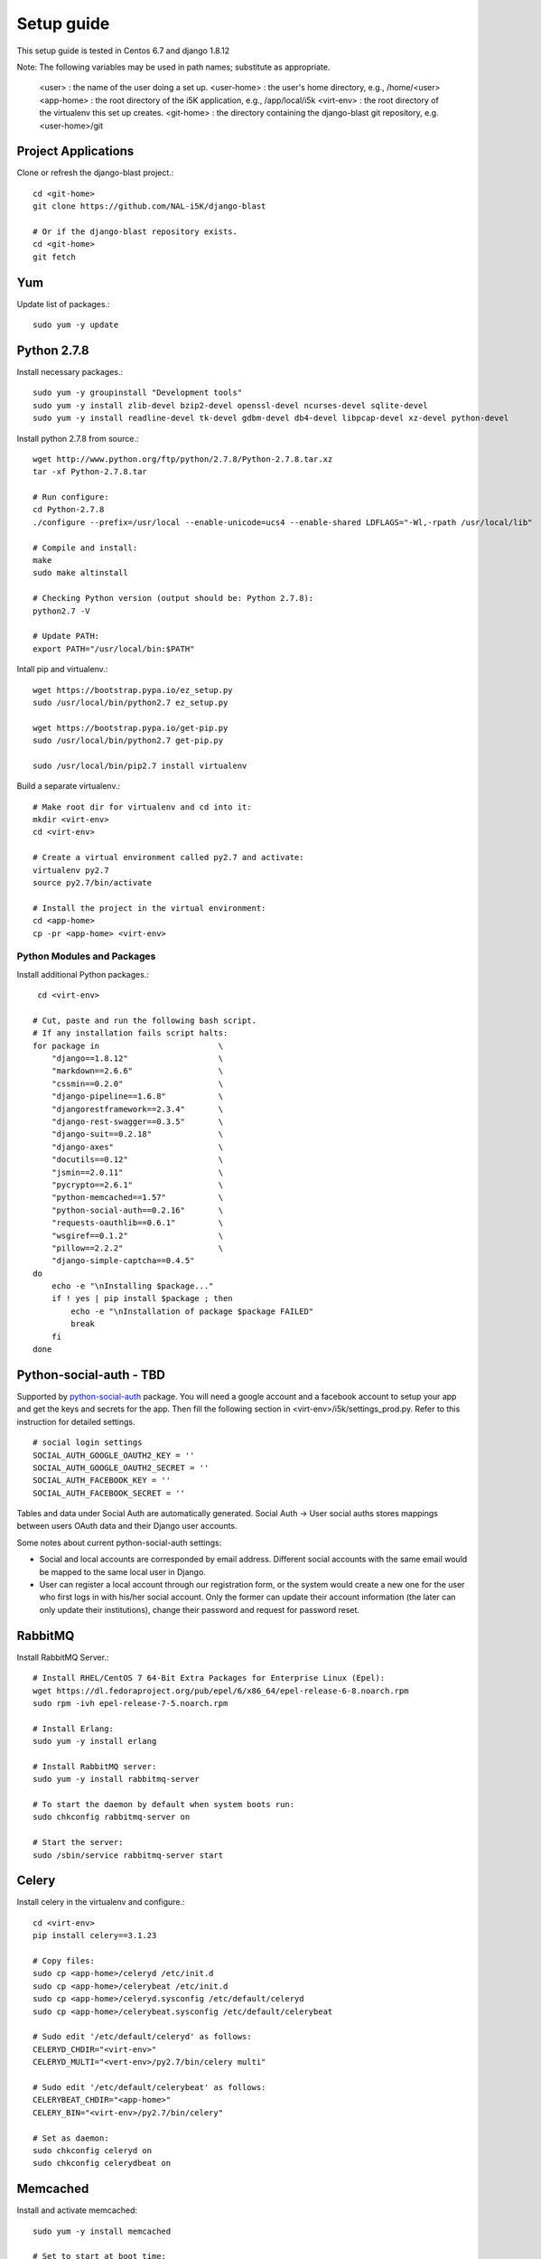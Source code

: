Setup guide
===========

This setup guide is tested in Centos 6.7 and django 1.8.12

Note: The following variables may be used in path names; substitute as appropriate. 

   <user>      :  the name of the user doing a set up. 
   <user-home> :  the user's home directory, e.g., /home/<user>
   <app-home>  :  the root directory of the i5K application, e.g., /app/local/i5k
   <virt-env>  :  the root directory of the virtualenv this set up creates. 
   <git-home>  :  the directory containing the django-blast git repository, e.g. <user-home>/git

Project Applications 
~~~~~~~~~~~~~~~~~~~~

Clone or refresh the django-blast project.::

    cd <git-home>
    git clone https://github.com/NAL-i5K/django-blast
    
    # Or if the django-blast repository exists.
    cd <git-home>
    git fetch

Yum
~~~

Update list of packages.::

    sudo yum -y update
    
Python 2.7.8
~~~~~~~~~~~~

Install necessary packages.::

    sudo yum -y groupinstall "Development tools"
    sudo yum -y install zlib-devel bzip2-devel openssl-devel ncurses-devel sqlite-devel 
    sudo yum -y install readline-devel tk-devel gdbm-devel db4-devel libpcap-devel xz-devel python-devel

Install python 2.7.8 from source.::

    wget http://www.python.org/ftp/python/2.7.8/Python-2.7.8.tar.xz  
    tar -xf Python-2.7.8.tar  
    
    # Run configure:
    cd Python-2.7.8
    ./configure --prefix=/usr/local --enable-unicode=ucs4 --enable-shared LDFLAGS="-Wl,-rpath /usr/local/lib"

    # Compile and install:
    make  
    sudo make altinstall
    
    # Checking Python version (output should be: Python 2.7.8):
    python2.7 -V
    
    # Update PATH:
    export PATH="/usr/local/bin:$PATH"
    
Intall pip and virtualenv.::

    wget https://bootstrap.pypa.io/ez_setup.py
    sudo /usr/local/bin/python2.7 ez_setup.py
    
    wget https://bootstrap.pypa.io/get-pip.py
    sudo /usr/local/bin/python2.7 get-pip.py
    
    sudo /usr/local/bin/pip2.7 install virtualenv

Build a separate virtualenv.::

    # Make root dir for virtualenv and cd into it:
    mkdir <virt-env>
    cd <virt-env> 
    
    # Create a virtual environment called py2.7 and activate:
    virtualenv py2.7 
    source py2.7/bin/activate
    
    # Install the project in the virtual environment:
    cd <app-home> 
    cp -pr <app-home> <virt-env> 
    
Python Modules and Packages
---------------------------

Install additional Python packages.::

     cd <virt-env>
     
    # Cut, paste and run the following bash script.
    # If any installation fails script halts:  
    for package in                         \
        "django==1.8.12"                   \
        "markdown==2.6.6"                  \
        "cssmin==0.2.0"                    \
        "django-pipeline==1.6.8"           \
        "djangorestframework==2.3.4"       \
        "django-rest-swagger==0.3.5"       \
        "django-suit==0.2.18"              \
        "django-axes"                      \
        "docutils==0.12"                   \
        "jsmin==2.0.11"                    \
        "pycrypto==2.6.1"                  \
        "python-memcached==1.57"           \
        "python-social-auth==0.2.16"       \
        "requests-oauthlib==0.6.1"         \
        "wsgiref==0.1.2"                   \
        "pillow==2.2.2"                    \
        "django-simple-captcha==0.4.5"
    do
        echo -e "\nInstalling $package..."
        if ! yes | pip install $package ; then 
            echo -e "\nInstallation of package $package FAILED"
            break
        fi
    done
    
Python-social-auth - TBD
~~~~~~~~~~~~~~~~~~

Supported by `python-social-auth`_ package. You will need a google account and a facebook account 
to setup your app and get the keys and secrets for the app. Then fill the following section in 
<virt-env>/i5k/settings_prod.py. Refer to this instruction for detailed settings.

    .. _python-social-auth: https://github.com/omab/python-social-auth

::

    # social login settings
    SOCIAL_AUTH_GOOGLE_OAUTH2_KEY = ''
    SOCIAL_AUTH_GOOGLE_OAUTH2_SECRET = ''
    SOCIAL_AUTH_FACEBOOK_KEY = ''
    SOCIAL_AUTH_FACEBOOK_SECRET = ''

Tables and data under Social Auth are automatically generated. Social Auth -> User social auths stores mappings between users OAuth data and their Django user accounts.

Some notes about current python-social-auth settings:

* Social and local accounts are corresponded by email address. Different social accounts with the same email would be mapped to the same local user in Django.
* User can register a local account through our registration form, or the system would create a new one for the user who first logs in with his/her social account. Only the former can update their account information (the later can only update their institutions), change their password and request for password reset.

RabbitMQ 
~~~~~~~~

Install RabbitMQ Server.::

    # Install RHEL/CentOS 7 64-Bit Extra Packages for Enterprise Linux (Epel): 
    wget https://dl.fedoraproject.org/pub/epel/6/x86_64/epel-release-6-8.noarch.rpm
    sudo rpm -ivh epel-release-7-5.noarch.rpm

    # Install Erlang:
    sudo yum -y install erlang

    # Install RabbitMQ server:
    sudo yum -y install rabbitmq-server

    # To start the daemon by default when system boots run:
    sudo chkconfig rabbitmq-server on

    # Start the server:
    sudo /sbin/service rabbitmq-server start
    
Celery
~~~~~~

Install celery in the virtualenv and configure.::

    cd <virt-env>
    pip install celery==3.1.23

    # Copy files:
    sudo cp <app-home>/celeryd /etc/init.d
    sudo cp <app-home>/celerybeat /etc/init.d
    sudo cp <app-home>/celeryd.sysconfig /etc/default/celeryd
    sudo cp <app-home>/celerybeat.sysconfig /etc/default/celerybeat
    
    # Sudo edit '/etc/default/celeryd' as follows: 
    CELERYD_CHDIR="<virt-env>"
    CELERYD_MULTI="<vert-env>/py2.7/bin/celery multi"
    
    # Sudo edit '/etc/default/celerybeat' as follows:
    CELERYBEAT_CHDIR="<app-home>"
    CELERY_BIN="<virt-env>/py2.7/bin/celery"

    # Set as daemon:
    sudo chkconfig celeryd on
    sudo chkconfig celerydbeat on

Memcached
~~~~~~~~~

Install and activate memcached::

   sudo yum -y install memcached

   # Set to start at boot time: 
   sudo chkconfig memcached on 

Database
--------

Install PostgreSQL.::

    # Add line to yum repository: 
    echo 'exclude=postgresql*' | sudo tee -a /etc/yum.repos.d/CentOS-Base.repo

    # Install the PostgreSQL Global Development Group (PGDG) RPM file:
    sudo yum -y localinstall http://yum.postgresql.org/9.5/redhat/rhel-6-x86_64/pgdg-centos95-9.5-2.noarch.rpm
    
    # Install PostgreSQL 9.5:
    sudo yum -y install postgresql95-server postgresql95-contrib postgresql95-devel
    
    # Initialize (uses default data directory: /var/lib/pgsql):
    service postgresql-9.5 initdb   
    
    # Startup at boot:
    sudo chkconfig postgresql-9.5 on
    
    # Control:
    # sudo service <name> <command>
    # 
    # where <command> can be:
    #  
    #     start   : start the database.
    #     stop    : stop the database.
    #     restart : stop/start the database; used to read changes to core configuration files.
    #     reload  : reload pg_hba.conf file while keeping database running. 
    
    # Start:
    sudo service postgresql-9.5 start

    #
    #  (To remove everything: sudo yum erase postgresql95*)
    #
    
    # Create django database and user:
    sudo su - postgres
    psql
    
    # At the prompt 'postgres=#' enter:
    create database django;
    create user django;
    grant all on database django to django;
    
    # Connect to django database:
    \c django
    
    # Create extension hstore:
    create extension hstore;

    # Config in pg_hba.conf:
    cd <virt-env> 
    export PATH=/usr/pgsql-9.5/bin:$PATH
    pip install psycopg2==2.6

 
Migrate Schema to to PostgreSQL
------------------------------- 

    cd <virt-env>
    python manage.py migrate

Run on Apache HTTP Server  - TBD
-------------------------

Install Apache HTTP Server and development tools ( `install reference`_ )

  .. _install reference: http://modwsgi.readthedocs.org/en/latest/user-guides/quick-installation-guide.html

::

    yum install httpd-devel

    # set as daemon
    systemctl enable httpd

    wget https://github.com/GrahamDumpleton/mod_wsgi/archive/4.4.23.tar.gz 
    tar -zxf 4.4.23.tar.gz
    cd mod_wsgi-4.4.23/  
    ./configure --with-apxs=/usr/sbin/apxs 
    make
    make install

Use Django with Apache and mod_wsgi ( `configuration reference`_ )

  .. _configuration reference: https://docs.djangoproject.com/en/1.9/howto/deployment/wsgi/modwsgi/

::

    LoadModule wsgi_module modules/mod_wsgi.so


Continuous integration - TBD
----------------------
Jenkins
~~~~~~~
